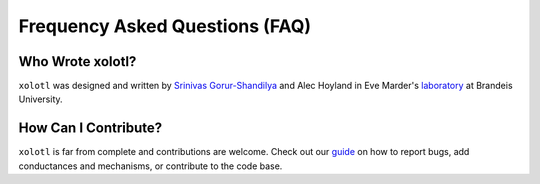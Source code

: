 .. set up matlab code highlighting
.. highlight:: matlab

.. set up referencing
.. _faq:
Frequency Asked Questions (FAQ)
===============================

Who Wrote xolotl?
^^^^^^^^^^^^^^^^^
``xolotl`` was designed and written by `Srinivas Gorur-Shandilya`_ and Alec Hoyland in
Eve Marder's laboratory_ at Brandeis University.

.. _`Srinivas Gorur-Shandilya`: https://srinivas.gs/
.. _laboratory: https://blogs.brandeis.edu/marderlab/

How Can I Contribute?
^^^^^^^^^^^^^^^^^^^^^
``xolotl`` is far from complete and contributions are welcome. Check out our guide_
on how to report bugs, add conductances and mechanisms, or contribute to the code base.

.. _guide: contributing

